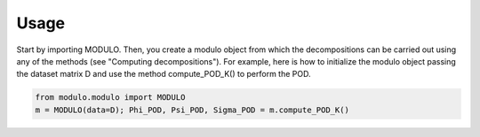 =====
Usage
=====

Start by importing MODULO. Then, you create a modulo object from which the decompositions can be carried out using any of
the methods (see "Computing decompositions"). For example, here is how to initialize the modulo object passing the dataset matrix D and use the method compute_POD_K() 
to perform the POD.

.. code-block:: python

    from modulo.modulo import MODULO    
    m = MODULO(data=D); Phi_POD, Psi_POD, Sigma_POD = m.compute_POD_K()



 